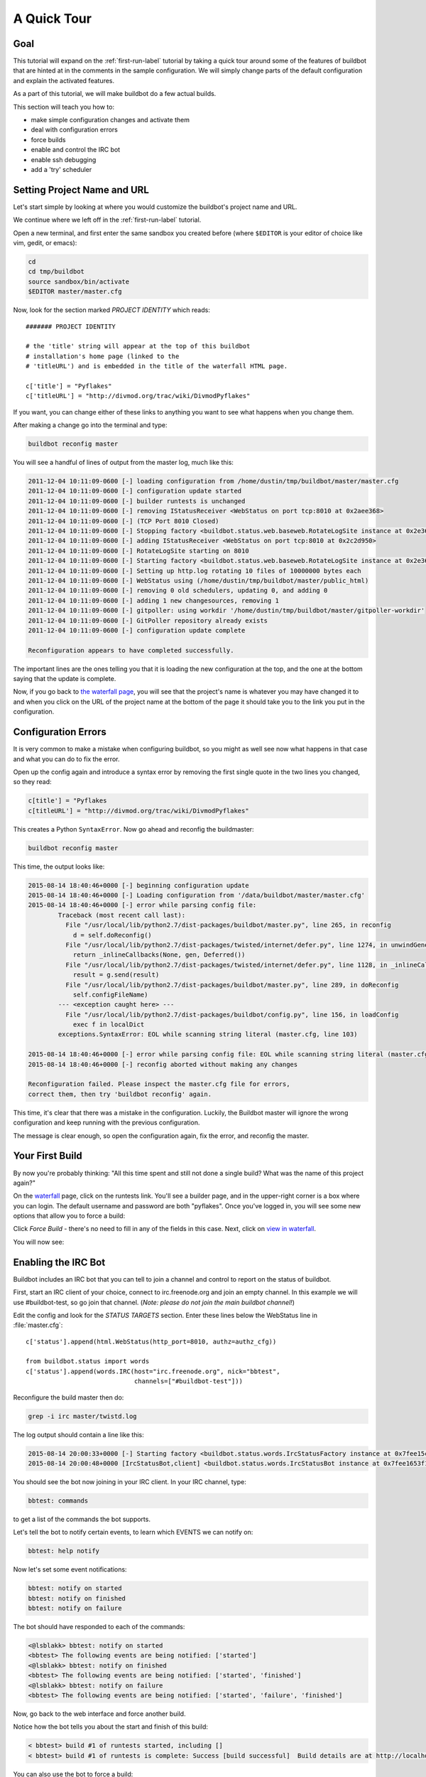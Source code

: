 .. _quick-tour-label:

============
A Quick Tour
============

Goal
----

This tutorial will expand on the :ref:`first-run-label` tutorial by taking a quick tour around some of the features of buildbot that are hinted at in the comments in the sample configuration.
We will simply change parts of the default configuration and explain the activated features.

As a part of this tutorial, we will make buildbot do a few actual builds.

This section will teach you how to:

- make simple configuration changes and activate them
- deal with configuration errors
- force builds
- enable and control the IRC bot
- enable ssh debugging
- add a 'try' scheduler

Setting Project Name and URL
----------------------------

Let's start simple by looking at where you would customize the buildbot's project name and URL.

We continue where we left off in the :ref:`first-run-label` tutorial.

Open a new terminal, and first enter the same sandbox you created before (where ``$EDITOR`` is your editor of choice like vim, gedit, or emacs):

.. code-block:: bash

  cd
  cd tmp/buildbot
  source sandbox/bin/activate
  $EDITOR master/master.cfg

Now, look for the section marked *PROJECT IDENTITY* which reads::

  ####### PROJECT IDENTITY

  # the 'title' string will appear at the top of this buildbot
  # installation's home page (linked to the
  # 'titleURL') and is embedded in the title of the waterfall HTML page.

  c['title'] = "Pyflakes"
  c['titleURL'] = "http://divmod.org/trac/wiki/DivmodPyflakes"

If you want, you can change either of these links to anything you want to see what happens when you change them. 

After making a change go into the terminal and type:

.. code-block:: bash

  buildbot reconfig master

You will see a handful of lines of output from the master log, much like this:

.. code-block:: none

    2011-12-04 10:11:09-0600 [-] loading configuration from /home/dustin/tmp/buildbot/master/master.cfg
    2011-12-04 10:11:09-0600 [-] configuration update started
    2011-12-04 10:11:09-0600 [-] builder runtests is unchanged
    2011-12-04 10:11:09-0600 [-] removing IStatusReceiver <WebStatus on port tcp:8010 at 0x2aee368>
    2011-12-04 10:11:09-0600 [-] (TCP Port 8010 Closed)
    2011-12-04 10:11:09-0600 [-] Stopping factory <buildbot.status.web.baseweb.RotateLogSite instance at 0x2e36638>
    2011-12-04 10:11:09-0600 [-] adding IStatusReceiver <WebStatus on port tcp:8010 at 0x2c2d950>
    2011-12-04 10:11:09-0600 [-] RotateLogSite starting on 8010
    2011-12-04 10:11:09-0600 [-] Starting factory <buildbot.status.web.baseweb.RotateLogSite instance at 0x2e36e18>
    2011-12-04 10:11:09-0600 [-] Setting up http.log rotating 10 files of 10000000 bytes each
    2011-12-04 10:11:09-0600 [-] WebStatus using (/home/dustin/tmp/buildbot/master/public_html)
    2011-12-04 10:11:09-0600 [-] removing 0 old schedulers, updating 0, and adding 0
    2011-12-04 10:11:09-0600 [-] adding 1 new changesources, removing 1
    2011-12-04 10:11:09-0600 [-] gitpoller: using workdir '/home/dustin/tmp/buildbot/master/gitpoller-workdir'
    2011-12-04 10:11:09-0600 [-] GitPoller repository already exists
    2011-12-04 10:11:09-0600 [-] configuration update complete

    Reconfiguration appears to have completed successfully.

The important lines are the ones telling you that it is loading the new configuration at the top, and the one at the bottom saying that the update is complete.

Now, if you go back to `the waterfall page <http://localhost:8010/waterfall>`_, you will see that the project's name is whatever you may have changed it to and when you click on the URL of the project name at the bottom of the page it should take you to the link you put in the configuration.

Configuration Errors
--------------------

It is very common to make a mistake when configuring buildbot, so you might as well see now what happens in that case and what you can do to fix the error.

Open up the config again and introduce a syntax error by removing the first single quote in the two lines you changed, so they read:

..
    Format a `none` since this is not a valid Python code

.. code-block:: none

  c[title'] = "Pyflakes
  c[titleURL'] = "http://divmod.org/trac/wiki/DivmodPyflakes"

This creates a Python ``SyntaxError``.
Now go ahead and reconfig the buildmaster:

.. code-block:: bash

  buildbot reconfig master

This time, the output looks like:

.. code-block:: none

    2015-08-14 18:40:46+0000 [-] beginning configuration update
    2015-08-14 18:40:46+0000 [-] Loading configuration from '/data/buildbot/master/master.cfg'
    2015-08-14 18:40:46+0000 [-] error while parsing config file:
	    Traceback (most recent call last):
	      File "/usr/local/lib/python2.7/dist-packages/buildbot/master.py", line 265, in reconfig
		d = self.doReconfig()
	      File "/usr/local/lib/python2.7/dist-packages/twisted/internet/defer.py", line 1274, in unwindGenerator
		return _inlineCallbacks(None, gen, Deferred())
	      File "/usr/local/lib/python2.7/dist-packages/twisted/internet/defer.py", line 1128, in _inlineCallbacks
		result = g.send(result)
	      File "/usr/local/lib/python2.7/dist-packages/buildbot/master.py", line 289, in doReconfig
		self.configFileName)
	    --- <exception caught here> ---
	      File "/usr/local/lib/python2.7/dist-packages/buildbot/config.py", line 156, in loadConfig
		exec f in localDict
	    exceptions.SyntaxError: EOL while scanning string literal (master.cfg, line 103)

    2015-08-14 18:40:46+0000 [-] error while parsing config file: EOL while scanning string literal (master.cfg, line 103) (traceback in logfile)
    2015-08-14 18:40:46+0000 [-] reconfig aborted without making any changes

    Reconfiguration failed. Please inspect the master.cfg file for errors,
    correct them, then try 'buildbot reconfig' again.

This time, it's clear that there was a mistake in the configuration.
Luckily, the Buildbot master will ignore the wrong configuration and keep running with the previous configuration.

The message is clear enough, so open the configuration again, fix the error, and reconfig the master.

Your First Build
----------------

By now you're probably thinking: "All this time spent and still not done a single build? What was the name of this project again?"

On the `waterfall <http://localhost:8010/waterfall>`_ page, click on the runtests link.
You'll see a builder page, and in the upper-right corner is a box where you can login.
The default username and password are both "pyflakes".
Once you've logged in, you will see some new options that allow you to force a build:

.. image:: _images/force-build.png
   :alt: force a build.

Click *Force Build* - there's no need to fill in any of the fields in this case.
Next, click on `view in waterfall <http://localhost:8010/waterfall?show=runtests>`_.

You will now see:

.. image:: _images/runtests-success.png
   :alt: an successful test run happened.

Enabling the IRC Bot
--------------------

Buildbot includes an IRC bot that you can tell to join a channel and control to report on the status of buildbot.

First, start an IRC client of your choice, connect to irc.freenode.org and join an empty channel.
In this example we will use #buildbot-test, so go join that channel.
(*Note: please do not join the main buildbot channel!*)

Edit the config and look for the *STATUS TARGETS* section.
Enter these lines below the WebStatus line in :file:`master.cfg`::

  c['status'].append(html.WebStatus(http_port=8010, authz=authz_cfg))

  from buildbot.status import words
  c['status'].append(words.IRC(host="irc.freenode.org", nick="bbtest",
                               channels=["#buildbot-test"]))

Reconfigure the build master then do:

.. code-block:: bash

  grep -i irc master/twistd.log

The log output should contain a line like this:

.. code-block:: none

  2015-08-14 20:00:33+0000 [-] Starting factory <buildbot.status.words.IrcStatusFactory instance at 0x7fee15c640e0>
  2015-08-14 20:00:48+0000 [IrcStatusBot,client] <buildbot.status.words.IrcStatusBot instance at 0x7fee1653f1b8>: I have joined #buildbot-test

You should see the bot now joining in your IRC client.
In your IRC channel, type:

.. code-block:: none

  bbtest: commands

to get a list of the commands the bot supports.

Let's tell the bot to notify certain events, to learn which EVENTS we can notify on:

.. code-block:: none

  bbtest: help notify

Now let's set some event notifications:

.. code-block:: none

  bbtest: notify on started
  bbtest: notify on finished
  bbtest: notify on failure

The bot should have responded to each of the commands:

.. code-block:: irc

    <@lsblakk> bbtest: notify on started
    <bbtest> The following events are being notified: ['started']
    <@lsblakk> bbtest: notify on finished
    <bbtest> The following events are being notified: ['started', 'finished']
    <@lsblakk> bbtest: notify on failure
    <bbtest> The following events are being notified: ['started', 'failure', 'finished']

Now, go back to the web interface and force another build.

Notice how the bot tells you about the start and finish of this build:

.. code-block:: irc

  < bbtest> build #1 of runtests started, including []
  < bbtest> build #1 of runtests is complete: Success [build successful]  Build details are at http://localhost:8010/builders/runtests/builds/1

You can also use the bot to force a build:

.. code-block:: none

  bbtest: force build runtests test build

But to allow this, you'll need to have ``allowForce`` in the IRC configuration::

  c['status'].append(words.IRC(host="irc.freenode.org", nick="bbtest",
                               allowForce=True,
                               channels=["#buildbot-test"]))

This time, the bot is giving you more output, as it's specifically responding to your direct request to force a build, and explicitly tells you when the build finishes:

.. code-block:: irc

  <@lsblakk> bbtest: force build runtests test build
  < bbtest> build #2 of runtests started, including []
  < bbtest> build forced [ETA 0 seconds]
  < bbtest> I'll give a shout when the build finishes
  < bbtest> build #2 of runtests is complete: Success [build successful]  Build details are at http://localhost:8010/builders/runtests/builds/2

You can also see the new builds in the web interface.

.. image:: _images/irc-testrun.png
   :alt: a successful test run from IRC happened.

Setting Authorized Web Users
----------------------------

Further down, look for the WebStatus configuration::

   c['status'] = []

   from buildbot.status import html
   from buildbot.status.web import authz, auth

   authz_cfg=authz.Authz(
       # change any of these to True to enable; see the manual for more
       # options
       auth=auth.BasicAuth([("pyflakes","pyflakes")]),
       gracefulShutdown = False,
       forceBuild = 'auth', # use this to test your slave once it is set up
       forceAllBuilds = False,
       pingBuilder = False,
       stopBuild = False,
       stopAllBuilds = False,
       cancelPendingBuild = False,
   )
   c['status'].append(html.WebStatus(http_port=8010, authz=authz_cfg))

The ``auth.BasicAuth()`` define authorized users and their passwords.
You can change these or add new ones.

Debugging with Manhole
----------------------

You can do some debugging by using manhole, an interactive Python shell.
It exposes full access to the buildmaster's account (including the ability to modify and delete files), so it should not be enabled with a weak or easily guessable password. 

To use this you will need to install an additional package or two to your virtualenv:

.. code-block:: bash

  cd
  cd tmp/buildbot
  source sandbox/bin/activate
  easy_install pycrypto
  easy_install pyasn1

In your master.cfg find::

  c = BuildmasterConfig = {}

Insert the following to enable debugging mode with manhole::

  ####### DEBUGGING
  from buildbot import manhole
  c['manhole'] = manhole.PasswordManhole("tcp:1234:interface=127.0.0.1","admin","passwd")

After restarting the master, you can ssh into the master and get an interactive Python shell:

.. code-block:: bash

  ssh -p1234 admin@127.0.0.1
  # enter passwd at prompt

.. note::
    The pyasn1-0.1.1 release has a bug which results in an exception similar to
    this on startup:

    .. code-block:: none

        exceptions.TypeError: argument 2 must be long, not int

    If you see this, the temporary solution is to install the previous version
    of pyasn1:

    .. code-block:: bash

        pip install pyasn1-0.0.13b

If you wanted to check which slaves are connected and what builders those slaves are assigned to you could do::

  >>> master.buildslaves.slaves
  {'example-slave': <BuildSlave 'example-slave', current builders: runtests>}

Objects can be explored in more depth using `dir(x)` or the helper function `show(x)`.

Adding a 'try' scheduler
------------------------

Buildbot includes a way for developers to submit patches for testing without committing them to the source code control system.
(This is really handy for projects that support several operating systems or architectures.)

To set this up, add the following lines to master.cfg::

  from buildbot.scheduler import Try_Userpass
  c['schedulers'].append(Try_Userpass(
                                      name='try',
                                      builderNames=['runtests'],
                                      port=5555,
                                      userpass=[('sampleuser','samplepass')]))

Then you can submit changes using the :bb:cmdline:`try` command.

Let's try this out by making a one-line change to pyflakes, say, to make it trace the tree by default:

.. code-block:: bash

  git clone git://github.com/buildbot/pyflakes.git pyflakes-git
  cd pyflakes-git/pyflakes
  $EDITOR checker.py
  # change "traceTree = False" on line 185 to "traceTree = True"

Then run buildbot's ``try`` command as follows:

.. code-block:: bash

  source ~/tmp/buildbot/sandbox/bin/activate
  buildbot try --connect=pb --master=127.0.0.1:5555 --username=sampleuser --passwd=samplepass --vc=git

This will do ``git diff`` for you and send the resulting patch to the server for build and test against the latest sources from Git.

Now go back to the `waterfall <http://localhost:8010/waterfall>`_ page, click on the runtests link, and scroll down.
You should see that another build has been started with your change (and stdout for the tests should be chock-full of parse trees as a result).
The "Reason" for the job will be listed as "'try' job", and the blamelist will be empty.

To make yourself show up as the author of the change, use the ``--who=emailaddr`` option on ``buildbot try`` to pass your email address.

To make a description of the change show up, use the ``--properties=comment="this is a comment"`` option on ``buildbot try``.

To use ssh instead of a private username/password database, see :bb:sched:`Try_Jobdir`.
